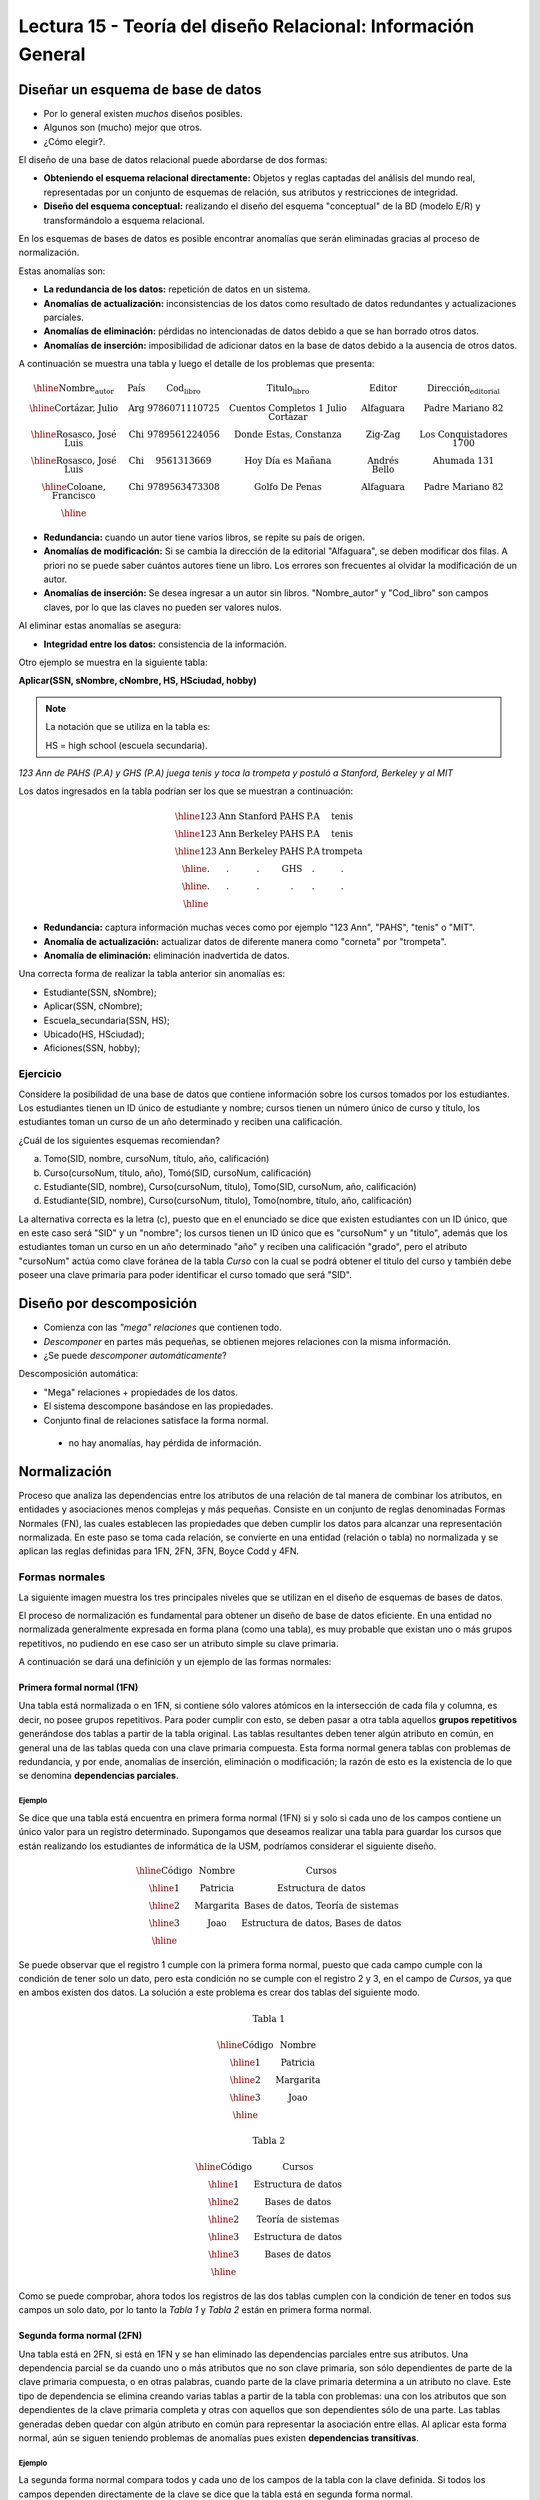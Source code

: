 Lectura 15 - Teoría del diseño Relacional: Información General
--------------------------------------------------------------

Diseñar un esquema de base de datos
~~~~~~~~~~~~~~~~~~~~~~~~~~~~~~~~~~~

* Por lo general existen *muchos* diseños posibles.
* Algunos son (mucho) mejor que otros.
* ¿Cómo elegir?.

El diseño de una base de datos relacional puede abordarse de dos formas:

* **Obteniendo el esquema relacional directamente:** Objetos y reglas captadas del análisis del mundo real, representadas por un conjunto de esquemas de relación, sus atributos y restricciones de integridad.
* **Diseño del esquema conceptual:** realizando el diseño del esquema "conceptual" de la BD (modelo E/R) y transformándolo a esquema relacional.

En los esquemas de bases de datos es posible encontrar anomalías que serán eliminadas
gracias al proceso de normalización.

Estas anomalías son:

* **La redundancia de los datos:** repetición de datos en un sistema.
* **Anomalías de actualización:** inconsistencias de los datos como resultado de datos redundantes y actualizaciones parciales.
* **Anomalías de eliminación:** pérdidas no intencionadas de datos debido a que se han borrado otros datos.
* **Anomalías de inserción:** imposibilidad de adicionar datos en la base de datos debido a la ausencia de otros datos.

A continuación se muestra una tabla y luego el detalle de los problemas que presenta:

.. math::

   \begin{array}{|c|c|c|c|c|c|}
    \hline
    \textbf{Nombre_autor} & \textbf{País} & \textbf{Cod_libro} & \textbf{Titulo_libro} & \textbf{Editor} & \textbf{Dirección_editorial}\\
    \hline
    \text{Cortázar, Julio} & \text{Arg} & \text{9786071110725} & \text{Cuentos Completos 1 Julio Cortazar}  & \text{Alfaguara} & \text{Padre Mariano 82}\\
    \hline
    \text{Rosasco, José Luis}  & \text{Chi} & \text{9789561224056} & \text{Donde Estas, Constanza} & \text{Zig-Zag} & \text{Los Conquistadores 1700} \\
    \hline
    \text{Rosasco, José Luis}  & \text{Chi} & \text{9561313669} & \text{Hoy Día es Mañana} & \text{Andrés Bello} & \text{Ahumada 131}\\
    \hline
    \text{Coloane, Francisco} & \text{Chi} & \text{9789563473308} & \text{Golfo De Penas} & \text{Alfaguara} & \text{Padre Mariano 82}\\
    \hline
   \end{array}

* **Redundancia:** cuando un autor tiene varios libros, se repite su país de origen.
* **Anomalías de modificación:** Si se cambia la dirección de la editorial "Alfaguara", se deben modificar dos filas. A priori no se puede saber cuántos autores tiene un libro. Los errores son frecuentes al olvidar la modificación de un autor.
* **Anomalías de inserción:** Se desea ingresar a un autor sin libros. "Nombre_autor" y "Cod_libro" son campos claves, por lo que las claves no pueden ser valores nulos.

Al eliminar estas anomalías se asegura:

* **Integridad entre los datos:** consistencia de la información.

Otro ejemplo se muestra en la siguiente tabla:

**Aplicar(SSN, sNombre, cNombre, HS, HSciudad, hobby)**

.. note::
 La notación que se utiliza en la tabla es:

 HS = high school (escuela secundaria).


*123 Ann de PAHS (P.A) y GHS (P.A) juega tenis y toca la trompeta y postuló a Stanford, Berkeley y al MIT*

Los datos ingresados en la tabla podrían ser los que se muestran a continuación:

.. math::

   \begin{array}{|c|c|c|c|}
    \hline
    \text{123} & \text{Ann} & \text{Stanford} & \text{PAHS} & \textbf{P.A} & \text{tenis} \\
    \hline
    \text{123} & \text{Ann} & \text{Berkeley} & \text{PAHS}  & \text{P.A} & \text{tenis}\\
    \hline
    \text{123}  & \text{Ann} & \text{Berkeley} & \text{PAHS} & \text{P.A}  & \text{trompeta}\\
    \hline
    \text{.}  & \text{.} & \text{.} & \text{GHS} & \text{.} & \text{.}\\
    \hline
    \text{.} & \text{.} & \text{.} & \text{.} & \text{.} & \text{.}\\
    \hline
   \end{array}

* **Redundancia:** captura información muchas veces como por ejemplo "123 Ann", "PAHS", "tenis" o "MIT".
* **Anomalía de actualización:** actualizar datos de diferente manera como "corneta" por "trompeta".
* **Anomalía de eliminación:** eliminación inadvertida de datos.

Una correcta forma de realizar la tabla anterior sin anomalías es:

* Estudiante(SSN, sNombre);
* Aplicar(SSN, cNombre);
* Escuela_secundaria(SSN, HS);
* Ubicado(HS, HSciudad);
* Aficiones(SSN, hobby);

Ejercicio
=========

Considere la posibilidad de una base de datos que contiene información sobre los cursos
tomados por los estudiantes. Los estudiantes tienen un ID único de estudiante y nombre; 
cursos tienen un número único de curso y título, los estudiantes toman un curso de un año determinado y reciben una
calificación.

¿Cuál de los siguientes esquemas recomiendan?

a) Tomo(SID, nombre, cursoNum, título, año, calificación)

b) Curso(cursoNum, título, año), Tomó(SID, cursoNum, calificación)

c) Estudiante(SID, nombre), Curso(cursoNum, título), Tomo(SID, cursoNum, año, calificación)

d) Estudiante(SID, nombre), Curso(cursoNum, título), Tomo(nombre, título, año, calificación)

La alternativa correcta es la letra (c), puesto que en el enunciado se dice que existen
estudiantes con un ID único, que en este caso será "SID" y un "nombre"; los cursos tienen
un ID único que es "cursoNum" y un "titulo", además que los estudiantes toman un curso en un
año determinado "año" y reciben una calificación "grado", pero el atributo "cursoNum" actúa como
clave foránea de la tabla *Curso* con la cual se podrá obtener el titulo del curso y también debe
poseer una clave primaria para poder identificar el curso tomado que será "SID".

Diseño por descomposición
~~~~~~~~~~~~~~~~~~~~~~~~~

* Comienza con las *"mega" relaciones* que contienen todo.
* *Descomponer* en partes más pequeñas, se obtienen mejores relaciones con la misma información.
* ¿Se puede *descomponer automáticamente*?

Descomposición automática:

* "Mega" relaciones + propiedades de los datos.
* El sistema descompone basándose en las propiedades.
* Conjunto final de relaciones satisface la forma normal.
 * no hay anomalías, hay pérdida de información.

Normalización
~~~~~~~~~~~~~

Proceso que analiza las dependencias entre los atributos de una relación de tal manera de
combinar los atributos, en entidades y asociaciones menos complejas y más pequeñas. Consiste
en un conjunto de reglas denominadas Formas Normales (FN), las cuales establecen las
propiedades que deben cumplir los datos para alcanzar una representación normalizada.
En este paso se toma cada relación, se convierte en una entidad (relación o tabla)
no normalizada y se aplican las reglas definidas para 1FN, 2FN, 3FN, Boyce Codd y 4FN.


Formas normales
===============

La siguiente imagen muestra los tres principales niveles que se utilizan en el diseño 
de esquemas de bases de datos.

.. image:: ../../../sql-course/src/formas_normales.png
   :align: center

El proceso de normalización es fundamental para obtener un diseño de base de datos
eficiente.
En una entidad no normalizada generalmente expresada en forma plana (como una tabla), 
es muy probable que existan uno o más grupos repetitivos, no pudiendo en ese caso ser
un atributo simple su clave primaria. 

A continuación se dará una definición y un ejemplo de las formas normales:


Primera formal normal (1FN)
^^^^^^^^^^^^^^^^^^^^^^^^^^^

Una tabla está normalizada o en 1FN, si contiene sólo valores atómicos en la intersección
de cada fila y columna, es decir, no posee grupos repetitivos.
Para poder cumplir con esto, se deben pasar a otra tabla aquellos **grupos repetitivos**
generándose dos tablas a partir de la tabla original. Las tablas resultantes deben
tener algún atributo en común, en general una de las tablas queda con una clave primaria
compuesta. Esta forma normal genera tablas con problemas de redundancia, y por ende,
anomalías de inserción, eliminación o modificación; la razón de esto es la existencia
de lo que se denomina **dependencias parciales**.

Ejemplo
"""""""

Se dice que una tabla está encuentra en primera forma normal (1FN) si y solo si cada uno
de los campos contiene un único valor para un registro determinado.
Supongamos que deseamos realizar una tabla para guardar los cursos que están realizando
los estudiantes de informática de la USM, podríamos considerar el siguiente diseño.

.. math::

 \begin{array}{|c|c|c|}                                                          
    \hline                                                                           
    \textbf{Código} & \textbf{Nombre} & \textbf{Cursos} \\
    \hline                                                                           
    \text{1} & \text{Patricia} & \text{Estructura de datos} \\
    \hline                                                                           
    \text{2}  & \text{Margarita} & \text{Bases de datos, Teoría de sistemas} \\
    \hline                                                                           
    \text{3}  & \text{Joao} & \text{Estructura de datos, Bases de datos} \\         
    \hline                                                                           
   \end{array}   

Se puede observar que el registro 1 cumple con la primera forma normal, puesto que cada 
campo cumple con la condición de tener solo un dato, pero esta condición no se cumple con 
el registro 2 y 3, en el campo de *Cursos*, ya que en ambos existen dos datos.
La solución a este problema es crear dos tablas del siguiente modo.

.. math::                                                                            
 \textbf{Tabla 1}
                                                                                     
 \begin{array}{|c|c|}                                                            
    \hline                                                                           
    \textbf{Código} & \textbf{Nombre}  \\                           
    \hline                                                                           
    \text{1} & \text{Patricia}  \\                       
    \hline                                                                           
    \text{2}  & \text{Margarita} \\      
    \hline                                                                           
    \text{3}  & \text{Joao} \\          
    \hline                                                                           
   \end{array}  

 \textbf{Tabla 2}                                                                           
                                                                                     
 \begin{array}{|c|c|}                                                            
    \hline                                                                           
    \textbf{Código} & \textbf{Cursos} \\                           
    \hline                                                                           
    \text{1} & \text{Estructura de datos} \\                       
    \hline                                                                           
    \text{2}  & \text{Bases de datos} \\      
    \hline                                                                           
    \text{2}  & \text{Teoría de sistemas} \\          
    \hline    
    \text{3}  & \text{Estructura de datos} \\      
    \hline                                                                           
    \text{3}  & \text{Bases de datos} \\                                                                        
    \hline
  \end{array}  

Como se puede comprobar, ahora todos los registros de las dos tablas cumplen con la condición
de tener en todos sus campos un solo dato, por lo tanto la *Tabla 1* y *Tabla 2* están en 
primera forma normal.
 

Segunda forma normal (2FN)
^^^^^^^^^^^^^^^^^^^^^^^^^^

Una tabla está en 2FN, si está en 1FN y se han eliminado las dependencias parciales
entre sus atributos. Una dependencia parcial se da cuando uno o más atributos que no
son clave primaria, son sólo dependientes de parte de la clave primaria compuesta,
o en otras palabras, cuando parte de la clave primaria determina a un atributo no clave.
Este tipo de dependencia se elimina creando varias tablas a partir de la tabla con
problemas: una con los atributos que son dependientes de la clave primaria completa
y otras con aquellos que son dependientes sólo de una parte. Las tablas generadas deben
quedar con algún atributo en común para representar la asociación entre ellas.
Al aplicar esta forma normal, aún se siguen teniendo problemas de anomalías
pues existen **dependencias transitivas**.

Ejemplo
"""""""

La segunda forma normal compara todos y cada uno de los campos de la tabla con la clave
definida. Si todos los campos dependen directamente de la clave se dice que la tabla está 
en segunda forma normal.

Se construye una tabla con los años que cada profesor ha estado trabajando en cada departamento
de la USM.

.. math::

 \begin{array}{|c|c|c|c|c|}                                                                
    \hline                                                                           
    \textbf{Código_profesor} & \textbf{Código_departamento} & \textbf{Nombre} & \textbf{Departamento} & \textbf{Años_trabajados} \\                                  \hline                                                                           
    \text{1} & \text{6} & \text{Javier} & \text{Electrónica} & 3\\                                         
    \hline                                                                           
    \text{2}  & \text{3} & \text{Luis} & \text{Eléctrica} & 15\\                                             
    \hline                                                                           
    \text{3}  & \text{2} & \text{Cecilia} & \text{Informática} & 8\\                                         
    \hline                                                                           
    \text{4}  & \text{3} & \text{Nora} & \text{Eléctrica} & 2\\                                        
    \hline                                                                           
    \text{2}  & \text{6} & \text{Luis} & \text{Electrónica} & 20\\                                                                        
    \hline                                                                           
  \end{array}                                                                        
              
La clave de esta tabla está conformada por el *Código_profesor* y *Código_departamento*, además 
se puede decir que está en primera forma normal, por lo que ahora la transformaremos a 
segunda forma normal.

* El campo *Nombre* no depende funcionalmente de toda la clave, solo depende de la clave *Código_profesor*.
* El campo *Departamento* no depende funcionalmente de toda la clave, solo depende de la clave *Código_departamento*.
* El campo *Años_trabajados* si depende funcionalmente de las claves *Código_profesor* y *Código_departamento* (representa los años trabajados de cada profesor en el departamento de la universidad).

Por lo tanto al no depender funcionalmente *todos* los campos de la tabla anterior no está 
en segunda forma normal, entonces la solución es la siguiente:

.. math::                                                                            

 \textbf{Tabla A}
                                                                                     
 \begin{array}{|c|c|}                                                                
    \hline                                                                           
    \textbf{Código_profesor} & \textbf{Nombre} \\
    \hline                                                                           
    \text{1} & \text{Javier} \\                                         
    \hline                                                                           
    \text{2}  & \text{Luis} \\                                             
    \hline                                                                           
    \text{3}  & \text{Cecilia} \\                                         
    \hline                                                                           
    \text{4}  & \text{Nora} \\                                        
    \hline                                                                           
  \end{array} 

 \textbf{Tabla B}

 \begin{array}{|c|c|}                                                                
    \hline                                                                           
    \textbf{Código_departamento} & \textbf{Departamento} \\                                    
    \hline                                                                           
    \text{2} & \text{Informática} \\                                                      
    \hline                                                                           
    \text{3}  & \text{Eléctrica} \\                                                       
    \hline                                                                           
    \text{6}  & \text{Electrónica} \\                                                    
    \hline                                                                           
  \end{array}  

 \textbf{Tabla C}

  \begin{array}{|c|c|c|}                                                                
    \hline                                                                           
    \textbf{Código_empleado} & \textbf{Código_departamento} & \textbf{Años_trabajados} \\                                    
    \hline                                                                           
    1 & 6 & 3 \\                                                      
    \hline                                                                           
    2  & 3 & 15\\                                                       
    \hline                                                                           
    3  & 2 & 8\\                                                    
    \hline
    4  & 3 & 2\\                                                    
    \hline 
    2  & 6 & 20\\                                                    
    \hline                                                                            
  \end{array}   

Se puede observar que la *Tabla A* tiene como índice la clave *Código_empleado*, *Tabla B* 
tiene como clave *Código_departamento* y la *Tabla C* que tiene como clave compuesta *Código_empleado* 
y *Código_departamento*, encontrándose finalmente estas tablas en segunda forma normal.

Tercera forma normal (3FN)
^^^^^^^^^^^^^^^^^^^^^^^^^^

Una tabla está en 3FN, si está en 2FN y **no contiene dependencias transitivas**. Es decir,
cada atributo no primario depende solo de la clave primaria, no existiendo dependencias
entre atributos que no son clave primaria. Este tipo de dependencia se elimina creando una nueva
tabla con el o los atributo(s) no clave que depende(n) de otro atributo no clave, y
con la tabla inicial, la cual además de sus propios atributos, debe contener el atributo
que hace de clave primaria en la nueva tabla generada; a este atributo se le denomina
clave foránea dentro de la tabla inicial (por clave foránea se entiende entonces, a
aquel atributo que en una tabla no es clave primaria, pero sí lo es en otra tabla).

Ejemplo
"""""""

Se dice que una tabla está en tercera forma normal si y solo si los campos de la tabla
dependen únicamente de la clave, dicho en otras palabras los campos de las tablas no dependen
unos de otros. Tomando como referencia el ejemplo de la primera forma normal, un alumno 
solo puede tomar un curso a la vez y se desea guardar en que sala se imparte el curso.

.. math::

  \begin{array}{|c|c|c|c|}                                                                
    \hline                                                                           
    \textbf{Código} & \textbf{Nombre} & \textbf{Curso} & \textbf{Sala} \\                                    
    \hline                                                                           
    1 & \text{Patricia} & \text{Estructura de datos} & \text{A}\\                                                                     
    \hline                                                                           
    2  & \text{Margarita} & \text{Teoría de sistemas} & \text{B}\\                                                                    
    \hline                                                                           
    3  & \text{Joao} & \text{Bases de datos} & \text{C}\\                                                                     
    \hline                                                                           
  \end{array} 

Veamos las dependencias de cada campo respecto a la clave:

* *Nombre* depende directamente del *Código*.
* *Curso* depende de igual manera del *Código*.
* La *Sala* depende del *Código*, pero está más ligado al *Curso* que el alumno está realizando.

Es por este último punto que se dice que la tabla no está en 3FN, pero a continuación se 
muestra la solución:

.. math::                                                                            
               
  \textbf{Tabla A}
                                                                      
  \begin{array}{|c|c|c|}                                                                
    \hline                                                                           
    \textbf{Código} & \textbf{Nombre} & \textbf{Curso} \\                                    
    \hline                                                                           
    1 & \text{Patricia} & \text{Estructura de datos} \\                                                                     
    \hline                                                                           
    2  & \text{Margarita} & \text{Teoría de sistemas} \\                                                                    
    \hline                                                                           
    3  & \text{Joao} & \text{Bases de datos} \\                                                                     
    \hline                                                                           
  \end{array}  

  \textbf{Tabla B}

  \begin{array}{|c|c|}                                                                
    \hline                                                                           
    \textbf{Curso} & \textbf{Sala} \\                                    
    \hline                                                                           
    \text{Estructura de datos} & \text{A} \\                                                                     
    \hline                                                                           
    \text{Teoría de sistemas} & \text{B}\\                                                                    
    \hline                                                                           
    \text{Bases de datos} & \text{C}\\                                                                     
    \hline                                                                           
  \end{array} 

Boyce-Codd forma normal (FNBC)
^^^^^^^^^^^^^^^^^^^^^^^^^^^^^^

Es una versión ligeramente más fuerte de la Tercera forma normal (3FN). La forma normal de
Boyce-Codd requiere que **no existan dependencias funcionales no triviales** de los atributos
que no sean un conjunto de la clave candidata. En una tabla en 3FN, todos los atributos dependen
de una clave. Se dice que una tabla está en FNBC si y solo si está en 3FN y cada dependencia
funcional no trivial tiene una clave candidata como determinante.

Dependencias funcionales y FNBC
"""""""""""""""""""""""""""""""

**Aplicar(SSN, sNombre, cNombre)**

* Redundancia, anomalías de actualización y eliminación.
* Almacenamiento del SSN-sNombre para una vez por cada universidad.

**Dependencia funcional SSN-> sNombre**

* SSN siempre tiene el mismo sNombre
* En caso de almacenar sNombre cada SSN sólo una vez

**Boyce-Codd forma normal si a-> b entonces a es una clave**

Descomponer: Estudiante(SSN, sNombre) Aplicar(SSN, cNombre)

siendo finalmente SSN una clave primaria.

Ejemplo
"""""""

Tenga en cuenta la relación Tomo(SID, nombre, cursoNum, título). Los estudiantes tienen
el carné de estudiante y un nombre único, los cursos tienen un número único curso y título. 
Cada tupla de la relación codifica el hecho de que un estudiante dado tomó el curso. ¿Cuáles son todas las
dependencias funcionales para la relación tomó?

a) sID → cursoNum
b) sID → nombre, cursoNum → titulo
c) nombre → sID, titulo → cursoNum
d) cursoNum → sID

La respuesta correcta es la alternativa (b), puesto que un id de estudiante que único "sID", está
asignado a solo un estudiante y un id del curso que es único "cursoNum" tiene asignado un título. Las
otras alternativas no son porque, la alternativa (a) dice un estudiante sólo puede tomar un curso, la
alternativa (c) dice que los nombres de los estudiantes y los títulos de los cursos son únicos y
la alternativa (d) dice que los cursos sólo pueden ser tomados por un estudiante.

Cuarta forma normal (4FN)
^^^^^^^^^^^^^^^^^^^^^^^^^

La 4NF se asegura de que las dependencias multivaluadas independientes estén correcta
y eficientemente representadas en un diseño de base de datos. La 4NF es el siguiente
nivel de normalización después de la forma normal de Boyce-Codd (BCNF).
Una tabla está en 4NF si y solo si esta en Tercera forma normal o en BCNF y no posee
dependencias multivaluadas no triviales. La definición de la 4NF confía en la noción
de una dependencia multivaluada. Una tabla con una dependencia multivaluada es donde
hay una existencia de dos o más relaciones independientes de muchos a muchos que causa
redundancia; que es suprimida por la cuarta forma normal.

Dependencias multivaluadas y 4FN
""""""""""""""""""""""""""""""""

**Aplicar(SSN, cNombre, HS)**

* Redundancia, anomalías de actualización y eliminación.
* Efecto multiplicativo: C colegios o H escuelas secundarias, por lo que se generarán "C * H" ó "C + H" tuplas.
* No es dirigida por BCNF: No hay dependencias funcionales.

**La dependencia multivalor SSN->>cNombre ó SSN->>HS**

* SSN cuenta todas las combinaciones de cNombre con HS.
* En caso de almacenar cada cName y HS, para obtener una vez un SSN.

.. note::

 La flecha ->> significa muchos

**Cuarta Forma Normal si A->>B entonces A es una clave**

Descomponer: Aplicar(SSN, cNombre) Escuela_secundaria(SSN, HS)

Ejemplo 1
"""""""""

Tenga en cuenta la relación Informacion_estudiante(SID, dormitorio, cursoNum). Los estudiantes
suelen vivir en varios dormitorios y tomar muchos cursos en la universidad. Supongamos
que los datos no capta en que dormitorio(s) un estudiante estaba en la hora de tomar
un curso específico, es decir, todas las combinaciones de cursos dormitorio se registran
para cada estudiante. ¿Cuáles son todas las dependencias para la relación Informacion_estudiante?

a) sID->>dormitorio
b) sID->>cursoNum
c) sID->>dormitorio, sID->>cursoNum
d) sID->>dormitorio, sID->>cursoNum, dormitorio->>cursoNum

La alternativa correcta es (c), puesto que para un estudiante hay muchos dormitorios y
un estudiante puede tomar muchos cursos. La alternativa (a) y (b) ambos omiten una dependencia,
la alternativa (d) dice que todos los estudiantes de cada dormitorio toman el mismo conjunto de cursos.


Ejemplo 2
"""""""""

Una tabla está en cuarta forma normal si y sólo si para cualquier combinación clave-campo 
no existen valores duplicados.

.. math::

 \textbf{Geometría}
 
 \begin{array}{|c|c|c|}                                                                
    \hline                                                                           
    \textbf{Figura} & \textbf{Color} & \textbf{Tamaño} \\                                    
    \hline                                                                           
    \text{Cuadrado} & \text{Rojo} & \text{Grande} \\                                                                     
    \hline                                                                           
    \text{Cuadrado} & \text{Azul} & \text{Grande}\\                                                                    
    \hline                                                                           
    \text{Cuadrado} & \text{Azul} & \text{Mediano}\\                                                                     
    \hline
    \text{Círculo} & \text{Blanco} & \text{Mediano}\\                                                                     
    \hline 
    \text{Círculo} & \text{Azul} & \text{Pequeño}\\                                                                     
    \hline 
    \text{Círculo} & \text{Azul} & \text{Mediano}\\                                                                     
    \hline                                                                            
  \end{array} 

Vamos a comparar el atributo clave *Figura* con  *Tamaño*, se puede notar que Cuadrado 
Grande está repetido; de igual manera Círculo Azul, entre otros registros. Son estas 
repeticiones que se deben evitar para tener una tabla en 4FN.

La solución a la tabla anterior es la siguiente:

.. math::

 \textbf{Tamaño}
 
 \begin{array}{|c|c|}                                                                
    \hline                                                                           
    \textbf{Figura} & \textbf{Tamaño} \\                                    
    \hline                                                                           
    \text{Cuadrado} & \text{Grande} \\                                                                     
    \hline                                                                           
    \text{Cuadrado} & \text{Mediano}\\                                                                     
    \hline                                                                           
    \text{Círculo} & \text{Mediano}\\                                                                     
    \hline                                                                           
    \text{Círculo} & \text{Pequeño}\\                                                                     
    \hline                                                                           
  \end{array}

 \textbf{Color}

 \begin{array}{|c|c|}                                                                
    \hline                                                                           
    \textbf{Figura} & \textbf{Color}  \\                                    
    \hline                                                                           
    \text{Cuadrado} & \text{Rojo} \\                                                                     
    \hline                                                                           
    \text{Cuadrado} & \text{Azul} \\                                                                    
    \hline                                                                           
    \text{Círculo} & \text{Blanco} \\                                                                     
    \hline                                                                           
    \text{Círculo} & \text{Azul} \\                                                                     
    \hline                                                                            
  \end{array}
